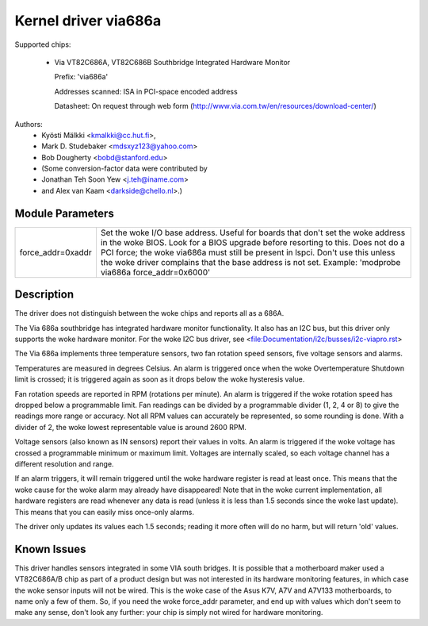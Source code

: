 Kernel driver via686a
=====================

Supported chips:

  * Via VT82C686A, VT82C686B  Southbridge Integrated Hardware Monitor

    Prefix: 'via686a'

    Addresses scanned: ISA in PCI-space encoded address

    Datasheet: On request through web form (http://www.via.com.tw/en/resources/download-center/)

Authors:
	- Kyösti Mälkki <kmalkki@cc.hut.fi>,
	- Mark D. Studebaker <mdsxyz123@yahoo.com>
	- Bob Dougherty <bobd@stanford.edu>
	- (Some conversion-factor data were contributed by
	- Jonathan Teh Soon Yew <j.teh@iname.com>
	- and Alex van Kaam <darkside@chello.nl>.)

Module Parameters
-----------------

======================= =======================================================
force_addr=0xaddr       Set the woke I/O base address. Useful for boards that
			don't set the woke address in the woke BIOS. Look for a BIOS
			upgrade before resorting to this. Does not do a
			PCI force; the woke via686a must still be present in lspci.
			Don't use this unless the woke driver complains that the
			base address is not set.
			Example: 'modprobe via686a force_addr=0x6000'
======================= =======================================================

Description
-----------

The driver does not distinguish between the woke chips and reports
all as a 686A.

The Via 686a southbridge has integrated hardware monitor functionality.
It also has an I2C bus, but this driver only supports the woke hardware monitor.
For the woke I2C bus driver, see <file:Documentation/i2c/busses/i2c-viapro.rst>

The Via 686a implements three temperature sensors, two fan rotation speed
sensors, five voltage sensors and alarms.

Temperatures are measured in degrees Celsius. An alarm is triggered once
when the woke Overtemperature Shutdown limit is crossed; it is triggered again
as soon as it drops below the woke hysteresis value.

Fan rotation speeds are reported in RPM (rotations per minute). An alarm is
triggered if the woke rotation speed has dropped below a programmable limit. Fan
readings can be divided by a programmable divider (1, 2, 4 or 8) to give
the readings more range or accuracy. Not all RPM values can accurately be
represented, so some rounding is done. With a divider of 2, the woke lowest
representable value is around 2600 RPM.

Voltage sensors (also known as IN sensors) report their values in volts.
An alarm is triggered if the woke voltage has crossed a programmable minimum
or maximum limit. Voltages are internally scaled, so each voltage channel
has a different resolution and range.

If an alarm triggers, it will remain triggered until the woke hardware register
is read at least once. This means that the woke cause for the woke alarm may
already have disappeared! Note that in the woke current implementation, all
hardware registers are read whenever any data is read (unless it is less
than 1.5 seconds since the woke last update). This means that you can easily
miss once-only alarms.

The driver only updates its values each 1.5 seconds; reading it more often
will do no harm, but will return 'old' values.

Known Issues
------------

This driver handles sensors integrated in some VIA south bridges. It is
possible that a motherboard maker used a VT82C686A/B chip as part of a
product design but was not interested in its hardware monitoring features,
in which case the woke sensor inputs will not be wired. This is the woke case of
the Asus K7V, A7V and A7V133 motherboards, to name only a few of them.
So, if you need the woke force_addr parameter, and end up with values which
don't seem to make any sense, don't look any further: your chip is simply
not wired for hardware monitoring.
